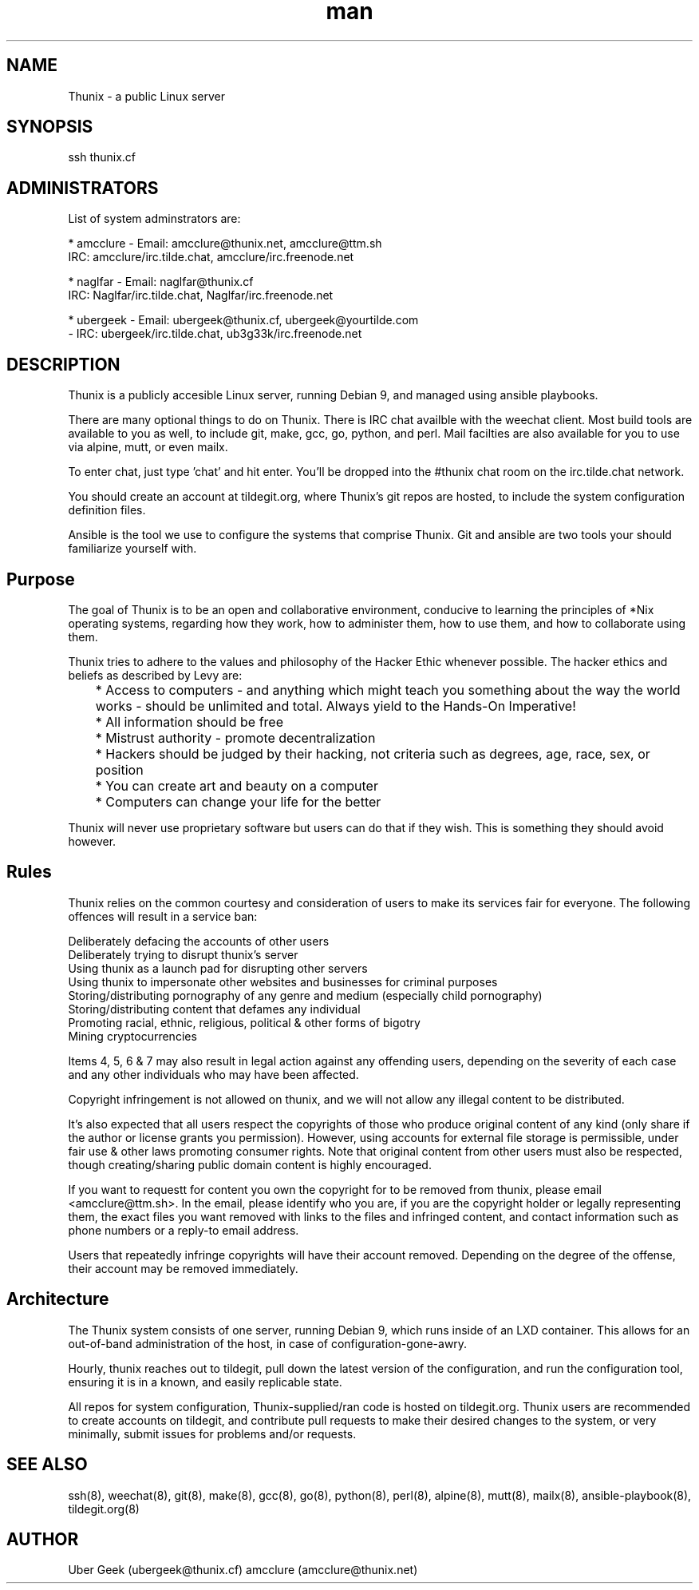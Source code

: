 .\" Manpage for Thunix.
.\" Contact ubergeek@phoenix.thunix.cf to correct errors or typos.
.TH man 8 "10 January 2019" "1.1" "Thunix"
.SH NAME
Thunix \- a public Linux server 
.SH SYNOPSIS
ssh thunix.cf
.SH ADMINISTRATORS

List of system adminstrators are:

* amcclure - Email: amcclure@thunix.net, amcclure@ttm.sh
             IRC: amcclure/irc.tilde.chat, amcclure/irc.freenode.net

* naglfar  - Email: naglfar@thunix.cf
             IRC: Naglfar/irc.tilde.chat, Naglfar/irc.freenode.net

* ubergeek - Email: ubergeek@thunix.cf, ubergeek@yourtilde.com
           - IRC: ubergeek/irc.tilde.chat, ub3g33k/irc.freenode.net
.SH DESCRIPTION
Thunix is a publicly accesible Linux server, running Debian 9, and managed using ansible playbooks.

There are many optional things to do on Thunix.  There is IRC chat availble with the weechat client.  Most build tools are available to you as well, to include git, make, gcc, go, python, and perl.  Mail facilties are also available for you to use via alpine, mutt, or even mailx.

To enter chat, just type 'chat' and hit enter.  You'll be dropped into the #thunix chat room on the irc.tilde.chat network.

You should create an account at tildegit.org, where Thunix's git repos are hosted, to include the system configuration definition files.

Ansible is the tool we use to configure the systems that comprise Thunix.  Git and ansible are two tools your should familiarize yourself with.
.SH Purpose
The goal of Thunix is to be an open and collaborative environment, conducive to learning the principles of *Nix operating systems, regarding how they work, how to administer them, how to use them, and how to collaborate using them.

Thunix tries to adhere to the values and philosophy of the Hacker Ethic whenever possible. The hacker ethics and beliefs as described by Levy are:

	* Access to computers - and anything which might teach you something about the way the world works - should be unlimited and total. Always yield to the Hands-On Imperative!

	* All information should be free

	* Mistrust authority - promote decentralization

	* Hackers should be judged by their hacking, not criteria such as degrees, age, race, sex, or position

	* You can create art and beauty on a computer

	* Computers can change your life for the better

Thunix will never use proprietary software but users can do that if they wish. This is something they should avoid however.
.SH Rules
Thunix relies on the common courtesy and consideration of users to make its services fair for everyone. The following offences will result in a service ban:

    Deliberately defacing the accounts of other users
    Deliberately trying to disrupt thunix's server
    Using thunix as a launch pad for disrupting other servers
    Using thunix to impersonate other websites and businesses for criminal purposes
    Storing/distributing pornography of any genre and medium (especially child pornography)
    Storing/distributing content that defames any individual
    Promoting racial, ethnic, religious, political & other forms of bigotry
    Mining cryptocurrencies

Items 4, 5, 6 & 7 may also result in legal action against any offending users, depending on the severity of each case and any other individuals who may have been affected.

Copyright infringement is not allowed on thunix, and we will not allow any illegal content to be distributed.

It's also expected that all users respect the copyrights of those who produce original content of any kind (only share if the author or license grants you permission). However, using accounts for external file storage is permissible, under fair use & other laws promoting consumer rights. Note that original content from other users must also be respected, though creating/sharing public domain content is highly encouraged.

If you want to requestt for content you own the copyright for to be removed from thunix, please email <amcclure@ttm.sh>. In the email, please identify who you are, if you are the copyright holder or legally representing them, the exact files you want removed with links to the files and infringed content, and contact information such as phone numbers or a reply-to email address.

Users that repeatedly infringe copyrights will have their account removed. Depending on the degree of the offense, their account may be removed immediately.
.SH Architecture
The Thunix system consists of one server, running Debian 9, which runs inside of an LXD container.  This allows for an out-of-band administration of the host, in case of configuration-gone-awry. 

Hourly, thunix reaches out to tildegit, pull down the latest version of the configuration, and run the configuration tool, ensuring it is in a known, and easily replicable state.

All repos for system configuration, Thunix-supplied/ran code is hosted on tildegit.org.  Thunix users are recommended to create accounts on tildegit, and contribute pull requests to make their desired changes to the system, or very minimally, submit issues for problems and/or requests.
.SH SEE ALSO
ssh(8), weechat(8), git(8), make(8), gcc(8), go(8), python(8), perl(8), alpine(8), mutt(8), mailx(8), ansible-playbook(8), tildegit.org(8) 
.SH AUTHOR
Uber Geek (ubergeek@thunix.cf)
amcclure (amcclure@thunix.net)
